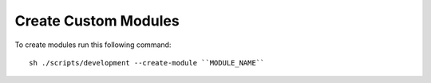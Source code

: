 Create Custom Modules
=====================

To create modules run this following command::

    sh ./scripts/development --create-module ``MODULE_NAME``